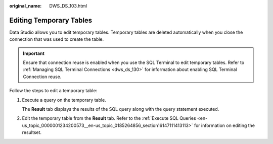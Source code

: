 :original_name: DWS_DS_103.html

.. _DWS_DS_103:

Editing Temporary Tables
========================

Data Studio allows you to edit temporary tables. Temporary tables are deleted automatically when you close the connection that was used to create the table.

.. important::

   Ensure that connection reuse is enabled when you use the SQL Terminal to edit temporary tables. Refer to :ref:`Managing SQL Terminal Connections <dws_ds_130>` for information about enabling SQL Terminal Connection reuse.

Follow the steps to edit a temporary table:

#. Execute a query on the temporary table.

   The **Result** tab displays the results of the SQL query along with the query statement executed.

#. Edit the temporary table from the **Result** tab. Refer to the :ref:`Execute SQL Queries <en-us_topic_0000001234200573__en-us_topic_0185264856_section16147111413113>` for information on editing the resultset.
